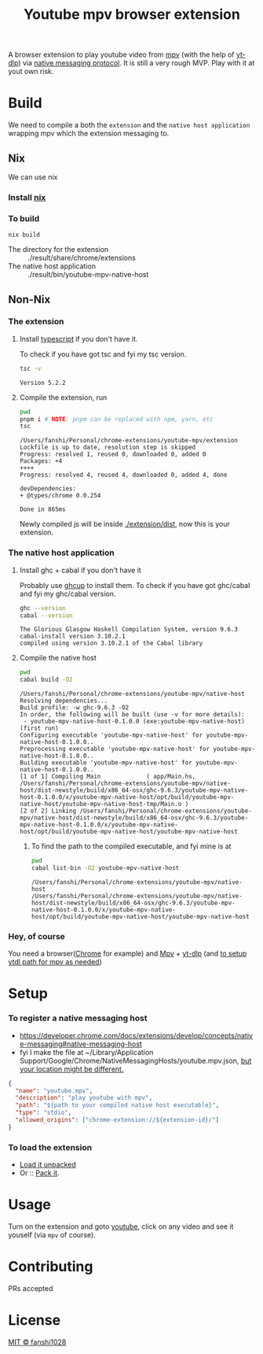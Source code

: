 #+title: Youtube mpv browser extension

A browser extension to play youtube video from [[https://mpv.io/][mpv]] (with the help of [[https://github.com/yt-dlp/yt-dlp][yt-dlp]]) via [[https://developer.chrome.com/docs/extensions/develop/concepts/native-messaging#native-messaging-host-protocol][native messaging protocol]].
It is still a very rough MVP. Play with it at yout own risk.
* Build
We need to compile a both the =extension= and the =native host application= wrapping mpv which the extension messaging to.
** Nix
We can use nix
*** Install [[https://nixos.org/download.html][nix]]
*** To build
#+begin_src
nix build
#+end_src
- The directory for the extension :: ./result/share/chrome/extensions
- The native host application :: ./result/bin/youtube-mpv-native-host

** Non-Nix
*** The extension
**** Install [[https://www.typescriptlang.org/download][typescript]] if you don't have it.
To check if you have got tsc and fyi my tsc version.
#+begin_src bash :exports both
tsc -v
#+end_src

#+RESULTS:
: Version 5.2.2

**** Compile the extension, run
#+begin_src bash :dir ./extension :results scalar :exports both
pwd
pnpm i # NOTE: pnpm can be replaced with npm, yarn, etc
tsc
#+end_src

#+RESULTS:
#+begin_example
/Users/fanshi/Personal/chrome-extensions/youtube-mpv/extension
Lockfile is up to date, resolution step is skipped
Progress: resolved 1, reused 0, downloaded 0, added 0
Packages: +4
++++
Progress: resolved 4, reused 4, downloaded 0, added 4, done

devDependencies:
+ @types/chrome 0.0.254

Done in 865ms
#+end_example

Newly compiled js will be inside [[file:extension/dist/][./extension/dist]], now this is your extension.
*** The native host application
**** Install ghc + cabal if you don't have it
Probably use [[https://www.haskell.org/ghcup/][ghcup]] to install them.
To check if you have got ghc/cabal and fyi my ghc/cabal version.

#+begin_src bash :exports both :results scalar
ghc --version
cabal --version
#+end_src

#+RESULTS:
: The Glorious Glasgow Haskell Compilation System, version 9.6.3
: cabal-install version 3.10.2.1
: compiled using version 3.10.2.1 of the Cabal library

**** Compile the native host
#+begin_src bash :dir ./native-host :results scalar :exports both
pwd
cabal build -O2
#+end_src

#+RESULTS:
#+begin_example
/Users/fanshi/Personal/chrome-extensions/youtube-mpv/native-host
Resolving dependencies...
Build profile: -w ghc-9.6.3 -O2
In order, the following will be built (use -v for more details):
 - youtube-mpv-native-host-0.1.0.0 (exe:youtube-mpv-native-host) (first run)
Configuring executable 'youtube-mpv-native-host' for youtube-mpv-native-host-0.1.0.0..
Preprocessing executable 'youtube-mpv-native-host' for youtube-mpv-native-host-0.1.0.0..
Building executable 'youtube-mpv-native-host' for youtube-mpv-native-host-0.1.0.0..
[1 of 1] Compiling Main             ( app/Main.hs, /Users/fanshi/Personal/chrome-extensions/youtube-mpv/native-host/dist-newstyle/build/x86_64-osx/ghc-9.6.3/youtube-mpv-native-host-0.1.0.0/x/youtube-mpv-native-host/opt/build/youtube-mpv-native-host/youtube-mpv-native-host-tmp/Main.o )
[2 of 2] Linking /Users/fanshi/Personal/chrome-extensions/youtube-mpv/native-host/dist-newstyle/build/x86_64-osx/ghc-9.6.3/youtube-mpv-native-host-0.1.0.0/x/youtube-mpv-native-host/opt/build/youtube-mpv-native-host/youtube-mpv-native-host
#+end_example

***** To find the path to the compiled executable, and fyi mine is at
#+begin_src bash :dir ./native-host :exports both :results scalar
pwd
cabal list-bin -O2 youtube-mpv-native-host
#+end_src

#+RESULTS:
: /Users/fanshi/Personal/chrome-extensions/youtube-mpv/native-host
: /Users/fanshi/Personal/chrome-extensions/youtube-mpv/native-host/dist-newstyle/build/x86_64-osx/ghc-9.6.3/youtube-mpv-native-host-0.1.0.0/x/youtube-mpv-native-host/opt/build/youtube-mpv-native-host/youtube-mpv-native-host

*** Hey, of course
You need a browser([[https://www.google.com/chrome/][Chrome]] for example) and [[https://mpv.io/][Mpv]] + [[https://github.com/yt-dlp/yt-dlp/wiki/Installation][yt-dlp]] (and [[https://mpv.io/manual/stable/#options-ytdl-path][to setup ytdl path for mpv as needed]])
* Setup
*** To register a native messaging host
- https://developer.chrome.com/docs/extensions/develop/concepts/native-messaging#native-messaging-host
- fyi I make the file at ~/Library/Application Support/Google/Chrome/NativeMessagingHosts/youtube.mpv.json, [[https://developer.chrome.com/docs/extensions/develop/concepts/native-messaging#native-messaging-host-location][but your location might be different.]]
#+begin_src json
{
  "name": "youtube.mpv",
  "description": "play youtube with mpv",
  "path": "${path to your compiled native host executable}",
  "type": "stdio",
  "allowed_origins": ["chrome-extension://${extension-id}/"]
}
#+end_src
*** To load the extension
- [[https://developer.chrome.com/docs/extensions/get-started/tutorial/hello-world#load-unpacked][Load it unpacked]]
- Or :: [[https://developer.chrome.com/docs/extensions/how-to/distribute/host-extensions#create][Pack it]].

* Usage
Turn on the extension and goto [[https://youtube.com][youtube]], click on any video and see it youself (via =mpv= of course).
* Contributing
PRs accepted
* License
[[file:LICENSE][MIT © fanshi1028]]
